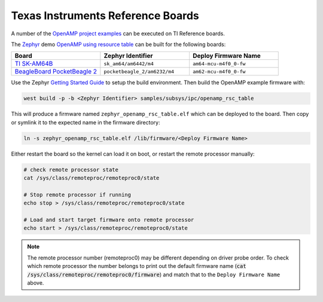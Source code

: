 .. _reference_board_TI:

==================================
Texas Instruments Reference Boards
==================================

A number of the `OpenAMP project examples <https://github.com/OpenAMP/openamp-system-reference/tree/main/examples>`_ can be executed on TI Reference boards.

The `Zephyr <https://www.zephyrproject.org/>`_ demo `OpenAMP using resource table <https://docs.zephyrproject.org/latest/samples/subsys/ipc/openamp_rsc_table/README.html>`_ can be built for the following boards:

.. csv-table::
   :header: "Board", "Zephyr Identifier", "Deploy Firmware Name"
   :widths: 50, 50, 50

    `TI SK-AM64B <https://www.ti.com/tool/SK-AM64B>`_, ``sk_am64/am6442/m4``, ``am64-mcu-m4f0_0-fw``
    `BeagleBoard PocketBeagle 2 <https://www.beagleboard.org/boards/pocketbeagle-2>`_, ``pocketbeagle_2/am6232/m4``, ``am62-mcu-m4f0_0-fw``

Use the Zephyr `Getting Started Guide <https://docs.zephyrproject.org/latest/develop/getting_started/index.html>`_ to setup the build environment. Then build the OpenAMP example firmware with:

.. code-block:: console

   west build -p -b <Zephyr Identifier> samples/subsys/ipc/openamp_rsc_table

This will produce a firmware named ``zephyr_openamp_rsc_table.elf`` which can be deployed to the board. Then copy or symlink it to the expected name in the firmware directory:

.. code-block:: console

   ln -s zephyr_openamp_rsc_table.elf /lib/firmware/<Deploy Firmware Name>

Either restart the board so the kernel can load it on boot, or restart the remote processor manually:

.. code-block:: console

   # check remote processor state
   cat /sys/class/remoteproc/remoteproc0/state

   # Stop remote processor if running
   echo stop > /sys/class/remoteproc/remoteproc0/state

   # Load and start target firmware onto remote processor
   echo start > /sys/class/remoteproc/remoteproc0/state

.. note::

   The remote processor number (remoteproc0) may be different depending on driver probe order. To check which remote processor the number belongs to print out the default firmware name (:code:`cat /sys/class/remoteproc/remoteproc0/firmware`) and match that to the ``Deploy Firmware Name`` above.

